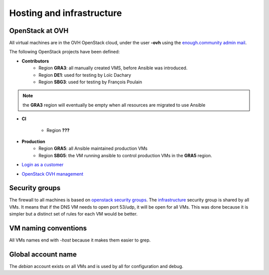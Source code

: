 .. _infrastructure:

Hosting and infrastructure
==========================

OpenStack at OVH
----------------

All virtual machines are in the OVH OpenStack cloud, under the user
**-ovh** using the `enough.community admin mail <admin@enough.community>`_.

The following OpenStack projects have been defined:

* **Contributors**
   - Region **GRA3**: all manually created VMS, before Ansible was
     introduced.
   - Region **DE1**: used for testing by Loïc Dachary
   - Region **SBG3**: used for testing by François Poulain

.. note:: the **GRA3** region will eventually be empty when all
          resources are migrated to use Ansible

* **CI**

   - Region **???**

* **Production**
    - Region **GRA5**: all Ansible maintained production VMs
    - Region **SBG5**: the VM running ansible to control production VMs
      in the **GRA5** region.

* `Login as a customer <https://www.ovh.com/auth/>`_
* `OpenStack OVH management <https://www.ovh.com/manager/cloud/>`_

.. _firewall:

Security groups
---------------

The firewall to all machines is based on `openstack security groups
<https://docs.openstack.org/nova/latest/admin/security-groups.html>`_. The
`infrastructure
<http://lab.enough.community/main/securedrop-club/blob/master/molecule/infrastructure/roles/vm/tasks/main.yml>`_
security group is shared by all VMs. It means that if the DNS VM needs
to open port 53/udp, it will be open for all VMs. This was done
because it is simpler but a distinct set of rules for each VM would be better.

VM naming conventions
---------------------

All VMs names end with `-host` because it makes them easier to grep.

Global account name
-------------------

The `debian` account exists on all VMs and is used by all for
configuration and debug.

